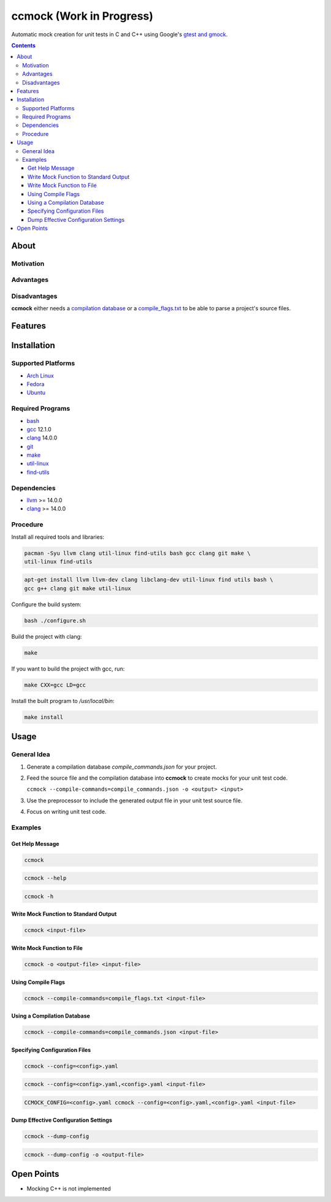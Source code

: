 =========================
ccmock (Work in Progress)
=========================

.. image:: https://github.com/stnuessl/ccmock/actions/workflows/main.yaml/badge.svg
   :alt: CI
   :target: https://github.com/stnuessl/ccmock/actions

Automatic mock creation for unit tests in C and C++ using Google's 
`gtest and gmock <https://google.github.io/googletest/>`_.

.. contents::

About
=====

Motivation
----------

Advantages
----------

Disadvantages
-------------

**ccmock** either needs a 
`compilation database 
<https://clang.llvm.org/docs/JSONCompilationDatabase.html>`_ 
or a `compile_flags.txt
<https://clang.llvm.org/docs/JSONCompilationDatabase.html#alternatives>`_
to be able to parse a project's source files.

Features
========

Installation
============

Supported Platforms
-------------------

* `Arch Linux <https://archlinux.org/>`_
* `Fedora <https://getfedora.org/>`_
* `Ubuntu <https://ubuntu.com/>`_

Required Programs
-----------------

* `bash <https://www.gnu.org/software/bash/bash.html>`_
* `gcc <https://gcc.gnu.org/>`_ 12.1.0
* `clang <https://clang.llvm.org/>`_ 14.0.0
* `git <https://git-scm.com/>`_
* `make <https://www.gnu.org/software/make/>`_
* `util-linux <https://github.com/util-linux/util-linux>`_
* `find-utils <https://www.gnu.org/software/findutils/>`_

Dependencies
------------

* `llvm <https://llvm.org/>`_ >= 14.0.0
* `clang <https://clang.llvm.org/>`_ >= 14.0.0


Procedure
---------

Install all required tools and libraries:

.. code:: sh

   pacman -Syu llvm clang util-linux find-utils bash gcc clang git make \
   util-linux find-utils

.. code:: sh

   apt-get install llvm llvm-dev clang libclang-dev util-linux find utils bash \
   gcc g++ clang git make util-linux 


Configure the build system:

.. code:: sh

   bash ./configure.sh


Build the project with clang:

.. code:: sh

   make 

If you want to build the project with gcc, run:

.. code:: sh

   make CXX=gcc LD=gcc

Install the built program to */usr/local/bin*:

.. code:: sh

  make install


Usage
=====

General Idea
------------

#. Generate a compilation database *compile_commands.json* for your project.
#. Feed the source file and the compilation database into **ccmock** to create
   mocks for your unit test code.

   ``ccmock --compile-commands=compile_commands.json -o <output> <input>``

#. Use the preprocessor to include the generated output file in your unit test 
   source file.
#. Focus on writing unit test code.
   

Examples
--------

Get Help Message
^^^^^^^^^^^^^^^^

.. code:: sh

   ccmock

.. code:: sh

   ccmock --help

.. code:: sh

   ccmock -h


Write Mock Function to Standard Output
^^^^^^^^^^^^^^^^^^^^^^^^^^^^^^^^^^^^^^

.. code:: sh

   ccmock <input-file>


Write Mock Function to File
^^^^^^^^^^^^^^^^^^^^^^^^^^^

.. code:: sh

   ccmock -o <output-file> <input-file>


Using Compile Flags
^^^^^^^^^^^^^^^^^^^

.. code:: sh

   ccmock --compile-commands=compile_flags.txt <input-file>
 

Using a Compilation Database
^^^^^^^^^^^^^^^^^^^^^^^^^^^^

.. code:: sh

   ccmock --compile-commands=compile_commands.json <input-file>

Specifying Configuration Files
^^^^^^^^^^^^^^^^^^^^^^^^^^^^^^

.. code:: sh

   ccmock --config=<config>.yaml

.. code:: sh

   ccmock --config=<config>.yaml,<config>.yaml <input-file>

.. code:: sh

   CCMOCK_CONFIG=<config>.yaml ccmock --config=<config>.yaml,<config>.yaml <input-file>

Dump Effective Configuration Settings
^^^^^^^^^^^^^^^^^^^^^^^^^^^^^^^^^^^^^

.. code:: sh

   ccmock --dump-config

.. code:: sh

   ccmock --dump-config -o <output-file>

Open Points
===========

* Mocking C++ is not implemented

